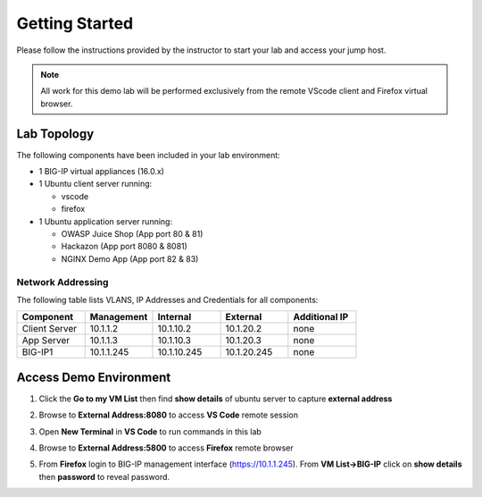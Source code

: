 Getting Started
---------------

Please follow the instructions provided by the instructor to start your
lab and access your jump host.

.. NOTE::
	 All work for this demo lab will be performed exclusively from the remote VScode client and Firefox virtual browser.

Lab Topology
~~~~~~~~~~~~

The following components have been included in your lab environment:

- 1 BIG-IP virtual appliances (16.0.x)
- 1 Ubuntu client server running:

  - vscode

  - firefox

- 1 Ubuntu application server running:

  - OWASP Juice Shop (App port 80 & 81) 

  - Hackazon (App port 8080 & 8081)

  - NGINX Demo App (App port 82 & 83)


Network Addressing
^^^^^^^^^^^^^^^^^^

The following table lists VLANS, IP Addresses and Credentials for all
components:

.. list-table::
    :widths: 20 20 20 20 20
    :header-rows: 1
    :stub-columns: 0

    * - **Component**
      - **Management**
      - **Internal**
      - **External**
      - **Additional IP**
    * - Client Server
      - 10.1.1.2
      - 10.1.10.2
      - 10.1.20.2
      - none
    * - App Server
      - 10.1.1.3
      - 10.1.10.3
      - 10.1.20.3
      - none
    * - BIG-IP1
      - 10.1.1.245
      - 10.1.10.245
      - 10.1.20.245
      - none


Access Demo Environment
~~~~~~~~~~~~~~~~~~~~~~~

#. Click the **Go to my VM List** then find **show details** of ubuntu server to capture **external address** 

   .. image:: /pictures/demolab.png

#. Browse to **External Address:8080** to access **VS Code** remote session

#. Open **New Terminal** in **VS Code** to run commands in this lab

   .. image:: /pictures/newterm.png

#. Browse to **External Address:5800** to access **Firefox** remote browser

#. From **Firefox** login to BIG-IP management interface (https://10.1.1.245).  From **VM List->BIG-IP** click on **show details** then **password** to reveal password.

   .. image:: /pictures/paste.png

